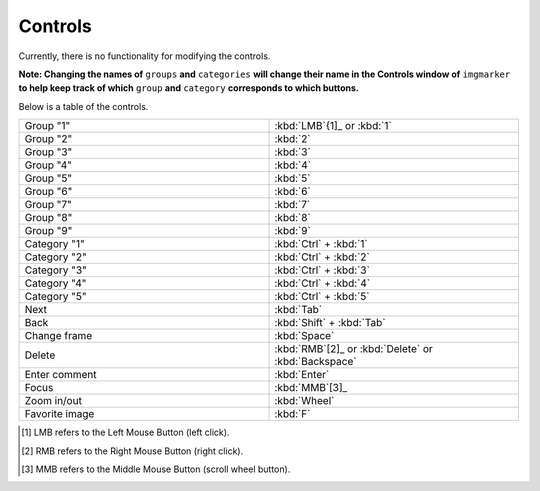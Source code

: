 Controls
======================

Currently, there is no functionality for modifying the controls.

**Note: Changing the names of** ``groups`` **and** ``categories`` **will change their name in the Controls window of** ``imgmarker`` **to help keep track of which** ``group`` **and** ``category`` **corresponds to which buttons.**

Below is a table of the controls.

.. list-table::
   :widths: 50 50
   :header-rows: 0

   * - Group "1"
     - :kbd:`LMB`{1]_ or :kbd:`1`
   * - Group "2" 
     - :kbd:`2`
   * - Group "3"
     - :kbd:`3`
   * - Group "4"
     - :kbd:`4`
   * - Group "5"
     - :kbd:`5`
   * - Group "6"
     - :kbd:`6`
   * - Group "7"
     - :kbd:`7`
   * - Group "8"
     - :kbd:`8`
   * - Group "9"
     - :kbd:`9`
   * - Category "1"
     - :kbd:`Ctrl` + :kbd:`1`
   * - Category "2"
     - :kbd:`Ctrl` + :kbd:`2`
   * - Category "3"
     - :kbd:`Ctrl` + :kbd:`3`
   * - Category "4"
     - :kbd:`Ctrl` + :kbd:`4`
   * - Category "5"
     - :kbd:`Ctrl` + :kbd:`5`
   * - Next
     - :kbd:`Tab`
   * - Back
     - :kbd:`Shift` + :kbd:`Tab`
   * - Change frame
     - :kbd:`Space`
   * - Delete
     - :kbd:`RMB`[2]_ or :kbd:`Delete` or :kbd:`Backspace`
   * - Enter comment
     - :kbd:`Enter`
   * - Focus
     - :kbd:`MMB`[3]_
   * - Zoom in/out
     - :kbd:`Wheel`
   * - Favorite image
     - :kbd:`F`

.. [1] LMB refers to the Left Mouse Button (left click).
.. [2] RMB refers to the Right Mouse Button (right click).
.. [3] MMB refers to the Middle Mouse Button (scroll wheel button).
